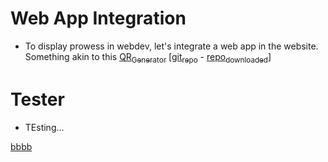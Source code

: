 * Web App Integration
:PROPERTIES:
:CUSTOM_ID: 0x01
:END:
- To display prowess in webdev, let's integrate a web app in the website.
  Something akin to this [[https://qr.ai03.com][QR_Generator]] [[[https://github.com/ai03-2725/simple-qr-code-generator][git_repo]] - [[./simple-qr-code-generator-main/][repo_downloaded]]]


* Tester
:PROPERTIES:
:CUSTOM_ID: ABC123-456DSA
:END:
- TEsting...


[[docview:d/dummy.pdf::002][bbbb]]
